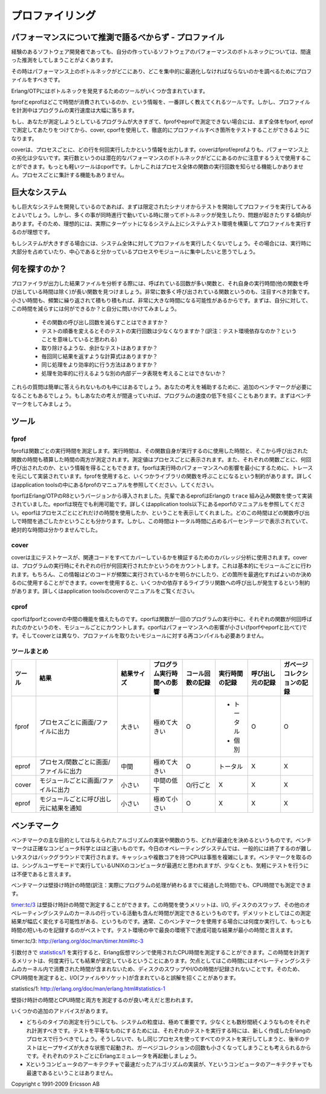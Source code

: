 .. 10 Profiling

================
プロファイリング
================

.. 10.1 Do not guess about performance - profile

パフォーマンスについて推測で語るべからず - プロファイル
=======================================================

.. Even experienced software developers often guess wrong about where the performance bottlenecks are in their programs.

経験のあるソフトウェア開発者であっても、自分の作っているソフトウェアのパフォーマンスのボトルネックについては、間違った推測をしてしまうことがよくあります。

.. Therefore, profile your program to see where the performance bottlenecks are and concentrate on optimizing them.

その時はパフォーマンス上のボトルネックがどこにあり、どこを集中的に最適化しなければならないのかを調べるためにプロファイルをすべきです。

.. Erlang/OTP contains several tools to help finding bottlenecks.

Erlang/OTPにはボトルネックを発見するためのツールがいくつか含まれています。

.. fprof and eprof provide the most detailed information about where the time is spent, but they significantly slow downs the programs they profile.

fprofとeprofはどこで時間が消費されているのか、という情報を、一番詳しく教えてくれるツールです。しかし、プロファイルを計測中はプログラムの実行速度は大幅に落ちます。

.. If the program is too big to be profiled by fprof or eprof, cover and cprof could be used to locate parts of the code that should be more thoroughly profiled using fprof or eprof.

もし、あなたが測定しようとしているプログラムが大きすぎて、fprofやeprofで測定できない場合には、まず全体をfporf, eprofで測定してあたりをつけてから、cover, cporfを使用して、徹底的にプロファイルすべき箇所をテストすることができるようになります。

.. cover provides execution counts per line per process, with less overhead than fprof/eprof. Execution counts can with some caution be used to locate potential performance bottlenecks. The most lightweight tool is cprof, but it only provides execution counts on a function basis (or all processes, not per process).

coverは、プロセスごとに、どの行を何回実行したかという情報を出力します。coverはfprof/eprofよりも、パフォーマンス上の劣化は少ないです。実行数というのは潜在的なパフォーマンスのボトルネックがどこにあるのかに注意するうえで使用することができます。もっとも軽いツールはcporfです。しかしこれはプロセス全体の関数の実行回数を知らせる機能しかありません。プロセスごとに集計する機能もありません。

.. 10.2 Big systems

巨大なシステム
==============

.. If you have a big system it might be interesting to run profiling on a simulated and limited scenario to start with. But bottlenecks have a tendency to only appear or cause problems when there are many things going on at the same time, and when there are many nodes involved. Therefore it is desirable to also run profiling in a system test plant on a real target system.

もし巨大なシステムを開発しているのであれば、まずは限定されたシナリオからテストを開始してプロファイラを実行してみるとよいでしょう。しかし、多くの事が同時進行で動いている時に限ってボトルネックが発生したり、問題が起きたりする傾向があります。そのため、理想的には、実際にターゲットになるシステム上にシステムテスト環境を構築してプロファイルを実行するのが理想です。

.. When your system is big you do not want to run the profiling tools on the whole system. You want to concentrate on processes and modules that you know are central and stand for a big part of the execution.

もしシステムが大きすぎる場合には、システム全体に対してプロファイルを実行したくないでしょう。その場合には、実行時に大部分を占めていたり、中心であると分かっているプロセスやモジュールに集中したいと思うでしょう。

.. 10.3 What to look for

何を探すのか？
==============

.. When analyzing the result file from the profiling activity you should look for functions that are called many times and have a long "own" execution time (time excluded calls to other functions). Functions that just are called very many times can also be interesting, as even small things can add up to quite a bit if they are repeated often. Then you need to ask yourself what can I do to reduce this time. Appropriate types of questions to ask yourself are:

プロファイラが出力した結果ファイルを分析する際には、呼ばれている回数が多い関数と、それ自身の実行時間(他の関数を呼び出している時間は除く)が長い関数を見つけましょう。非常に数多く呼び出されている関数というのも、注目すべき対象です。小さい時間も、頻繁に繰り返されて積もり積もれば、非常に大きな時間になる可能性があるからです。まずは、自分に対して、この時間を減らすには何ができるか？と自分に問いかけてみましょう。

  * その関数の呼び出し回数を減らすことはできますか？
  * テストの順番を変えるとそのテストの実行回数は少なくなりますか？(訳注：テスト環境依存なのか？ということを意味していると思われる)
  * 取り除けるような、余計なテストはありますか？
  * 毎回同じ結果を返すような計算式はありますか？
  * 同じ処理をより効率的に行う方法はありますか？
  * 処理を効率的に行えるような別の内部データ表現を考えることはできないか？

.. Can I reduce the number of times the function is called?
.. Are there tests that can be run less often if I change the order of tests?
.. Are there redundant tests that can be removed?
.. Is there some expression calculated giving the same result each time?
.. Is there other ways of doing this that are equivalent and more efficient?
.. Can I use another internal data representation to make things more efficient?

.. These questions are not always trivial to answer. You might need to do some benchmarks to back up your theory, to avoid making things slower if your theory is wrong. See benchmarking.

これらの質問は簡単に答えられないものも中にはあるでしょう。あなたの考えを補助するために、追加のベンチマークが必要になることもあるでしょう。もしあなたの考えが間違っていれば、プログラムの速度の低下を招くこともあります。まずはベンチマークをしてみましょう。

.. 10.4 Tools

ツール
======

.. 10.4.1 fprof

.. index::
  pair: fprof; プロファイリング

fprof
-----

.. fprof measures the execution time for each function, both own time i.e how much time a function has used for its own execution, and accumulated time i.e. including called functions. The values are displayed per process. You also get to know how many times each function has been called. fprof is based on trace to file in order to minimize runtime performance impact. Using fprof is just a matter of calling a few library functions, see fprof manual page under the application tools.

fprofは関数ごとの実行時間を測定します。実行時間は、その関数自身が実行するのに使用した時間と、そこから呼び出された関数の時間も積算した時間の両方が測定されます。測定値はプロセスごとに表示されます。また、それぞれの関数ごとに、何回呼び出されたのか、という情報を得ることもできます。fporfは実行時のパフォーマンスへの影響を最小にするために、トレースを元にして実装されています。fprofを使用すると、いくつかライブラリの関数を呼ぶことになるという制約があります。詳しくはapplication toolsの中にあるfprofのマニュアルを参照してください。してください。

.. fprof was introduced in version R8 of Erlang/OTP. Its predecessor eprof that is based on the Erlang trace BIFs, is still available, see eprof manual page under the application tools. Eprof shows how much time has been used by each process, and in which function calls this time has been spent. Time is shown as percentage of total time, not as absolute time.

fporfはErlang/OTPのR8というバージョンから導入されました。先輩であるeprofはErlangの ``trace`` 組み込み関数を使って実装されていました。eporfは現在でも利用可能です。詳しくはapplication tools以下にあるeporfのマニュアルを参照してください。eporfはプロセスごとにどれだけの時間を使用したか、ということを表示してくれました。どのこの時間はどの関数呼び出しで時間を過ごしたかということも分かります。しかし、この時間はトータル時間に占めるパーセンテージで表示されていて、絶対的な時間は分かりませんでした。

.. index::
  pair: cover; プロファイリング

cover
-----

.. cover's primary use is coverage analysis to verify test cases, making sure all relevant code is covered. cover counts how many times each executable line of code is executed when a program is run. This is done on a per module basis. Of course this information can be used to determine what code is run very frequently and could therefore be subject for optimization. Using cover is just a matter of calling a few library functions, see cover manual page under the application tools.

coverは主にテストケースが、関連コードをすべてカバーしているかを検証するためのカバレッジ分析に使用されます。coverは、プログラムの実行時にそれぞれの行が何回実行されたかというのをカウントします。これは基本的にモジュールごとに行われます。もちろん、この情報はどのコードが頻繁に実行されているかを明らかにしたり、どの箇所を最適化すればよいのか決めるのに使用することができます。coverを使用すると、いくつかの依存するライブラリ関数への呼び出しが発生するという制約があります。詳しくはapplication toolsのcoverのマニュアルをご覧ください。

.. index::
  pair: cprof; プロファイリング


cprof
-----

.. cprof is something in between fprof and cover regarding features. It counts how many times each function is called when the program is run, on a per module basis. cprof has a low performance degradation (versus fprof and eprof) and does not need to recompile any modules to profile (versus cover).

cporfはfporfとcoverの中間の機能を備えたものです。cporfは関数が一回のプログラムの実行中に、それぞれの関数が何回呼ばれたのかというのを、モジュールごとにカウントします。cporfはパフォーマンスへの影響が小さい(fporfやeporfと比べて)です。そしてcoverとは異なり、プロファイルを取りたいモジュールに対する再コンパイルも必要ありません。

.. 10.4.4 Tool summarization

.. index::
  single: プロファイリング; ツールまとめ
  single: fprof; 比較
  single: eprof; 比較
  single: covor; 比較
  single: cprof; 比較

ツールまとめ
------------

.. Tool	 Results	 Size of result	 Effects on program execution time	 Records number of calls	 Records Execution time	 Records called by	 Records garbage collection
.. fprof	 per process to screen/file	 large	 significant slowdown	 yes	 total and own	 yes	 yes
.. eprof	 per process/function to screen/file	 medium	 significant slowdown	 yes	 only total	 no	 no
.. cover	 per module to screen/file	 small	 moderate slowdown	 yes, per line	 no	 no	 no
.. cprof	 per module to caller	 small	 small slowdown	 yes	 no	 no	 no


.. list-table::
   :header-rows: 1
   :widths: 3 10 4 4 4 4 4 4
   
   - * ツール
     * 結果
     * 結果サイズ
     * プログラム実行時間への影響
     * コール回数の記録
     * 実行時間の記録
     * 呼び出し元の記録
     * ガベージコレクションの記録
   - * fprof
     * プロセスごとに画面/ファイルに出力
     * 大きい
     * 極めて大きい
     * O
     * - トータル
       - 個別
     * O
     * O
   - * eprof
     * プロセス/関数ごとに画面/ファイルに出力
     * 中間
     * 極めて大きい
     * O
     * トータル
     * X
     * X
   - * cover
     * モジュールごとに画面/ファイルに出力
     * 小さい
     * 中間の低下
     * O/行ごと
     * X
     * X
     * X
   - * eprof
     * モジュールごとに呼び出し元に結果を通知
     * 小さい
     * 極めて小さい
     * O
     * X
     * X
     * X

.. 10.5 Benchmarking

.. index::
  single: ベンチマーク; 壁掛け時計の時間
  single: ベンチマーク; CPU時間
  single: timerモジュール; tc/3
  builtin: statistics/1


ベンチマーク
============

.. The main purpose of benchmarking is to find out which implementation of a given algorithm or function is the fastest. Benchmarking is far from an exact science. Today's operating systems generally run background tasks that are difficult to turn off. Caches and multiple CPU cores doesn't make it any easier. It would be best to run Unix-computers in single-user mode when benchmarking, but that is inconvenient to say the least for casual testing.

ベンチマークの主な目的としては与えられたアルゴリズムの実装や関数のうち、どれが最速化を決めるというものです。ベンチマークは正確なコンピュータ科学とはほど遠いものです。今日のオペレーティングシステムでは、一般的には終了するのが難しいタスクはバックグラウンドで実行されます。キャッシュや複数コアを持つCPUは事態を複雑にします。ベンチマークを取るのは、シングルユーザモードで実行しているUNIXのコンピュータが最適だと思われますが、少なくとも、気軽にテストを行うには不便であると言えます。

.. Benchmarks can measure wall-clock time or CPU time.

ベンチマークは壁掛け時計の時間(訳注：実際にプログラムの処理が終わるまでに経過した時間)でも、CPU時間でも測定できます。

.. timer:tc/3 measures wall-clock time. The advantage with wall-clock time is that I/O, swapping, and other activities in the operating-system kernel are included in the measurements. The disadvantage is that the the measurements will vary wildly. Usually it is best to run the benchmark several times and note the shortest time - that time should be the minimum time that is possible to achieve under the best of circumstances.

`timer:tc/3`_ は壁掛け時計の時間で測定することができます。この時間を使うメリットは、I/O, ディスクのスワップ、その他のオペレーティングシステムのカーネルの行っている活動も含んだ時間が測定できるというものです。デメリットとしてはこの測定結果が幅広く変化する可能性がある、というものです。通常、このベンチマークを使用する場合には何度か実行して、もっとも時間の短いものを記録するのがベストです。テスト環境の中で最良の環境下で達成可能な結果が最小の時間と言えます。

_`timer:tc/3`: http://erlang.org/doc/man/timer.html#tc-3

引数付きで `statistics/1`_ を実行すると、Erlang仮想マシンで使用されたCPU時間を測定することができます。この時間を計測するメリットは、何度実行しても結果が安定しているということにあります。欠点としてはこの時間にはオペレーティングシステムのカーネル内で消費された時間が含まれないため、ディスクのスワップやI/Oの時間が記録されないことです。そのため、CPU時間を測定すると、I/O(ファイルやソケット)が含まれていると誤解を招くことがあります。

.. with the argument runtime measures CPU time spent in the Erlang virtual machine. The advantage is that the results are more consistent from run to run. The disadvantage is that the time spent in the operating system kernel (such as swapping and I/O) are not included. Therefore, measuring CPU time is misleading if any I/O (file or sockets) are involved.

_`statistics/1`: http://erlang.org/doc/man/erlang.html#statistics-1

.. It is probably a good idea to do both wall-clock measurements and CPU time measurements.

壁掛け時計の時間とCPU時間と両方を測定するのが良い考えだと思われます。

.. Some additional advice:

いくつかの追加のアドバイスがあります。

.. The granularity of both types measurement could be quite high so you should make sure that each individual measurement lasts for at least several seconds.  To make the test fair, each new test run should run in its own, newly created Erlang process. Otherwise, if all tests runs in the same process, the later tests would start out with larger heap sizes and therefore probably does less garbage collections. You could also consider restarting the Erlang emulator between each test.
.. Do not assume that the fastest implementation of a given algorithm on computer architecture X also is the fast on computer architecture Y.

* どちらのタイプの測定を行うにしても、システムの粒度は、極めて重要です。少なくとも数秒間続くようなものをそれぞれ計測すべきです。テストを平等なものにするためには、それぞれのテストを実行する時には、新しく作成したErlangのプロセスで行うべきでしょう。そうしないで、もし同じプロセスを使ってすべてのテストを実行してしまうと、後半のテストはヒープサイズが大きな状態で起動され、ガーベジコレクションの回数も小さくなってしまうことも考えられるからです。それぞれのテストごとにErlangエミュレータを再起動しましょう。
* Xというコンピュータのアーキテクチャで最速だったアルゴリズムの実装が、Yというコンピュータのアーキテクチャでも最速であるということはありません。
   
Copyright c 1991-2009 Ericsson AB
